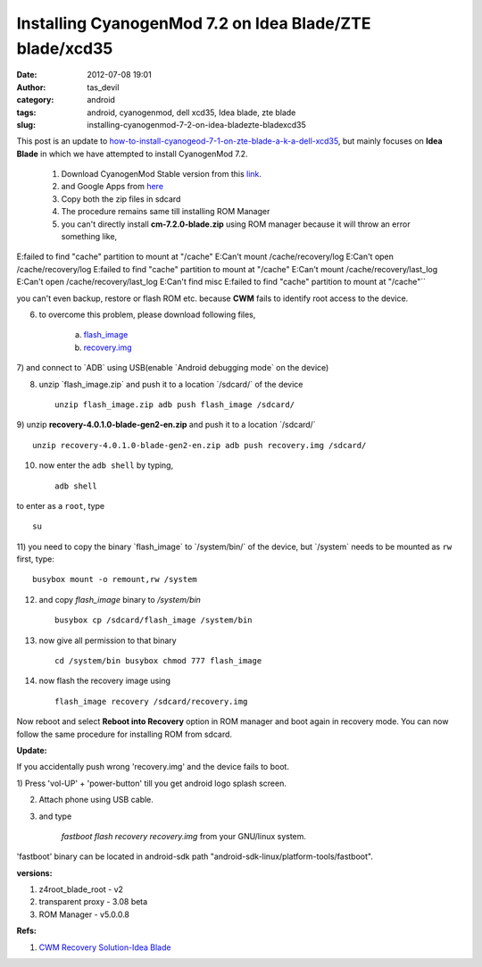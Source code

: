Installing CyanogenMod 7.2 on Idea Blade/ZTE blade/xcd35
########################################################
:date: 2012-07-08 19:01
:author: tas_devil
:category: android
:tags: android, cyanogenmod, dell xcd35, Idea blade, zte blade
:slug: installing-cyanogenmod-7-2-on-idea-bladezte-bladexcd35

This post is an update to
`how-to-install-cyanogeod-7-1-on-zte-blade-a-k-a-dell-xcd35`_, but
mainly focuses on **Idea Blade** in which we have attempted to install
CyanogenMod 7.2.

  1) Download CyanogenMod Stable version from this `link`_.
  2) and Google Apps from `here`_
  3) Copy both the zip files in sdcard
  4) The procedure remains same till installing ROM Manager
  5) you can't directly install **cm-7.2.0-blade.zip** using ROM manager because it will throw an error something like,
 
E:failed to find "cache" partition to mount at "/cache" E:Can't mount /cache/recovery/log E:Can't open /cache/recovery/log E:failed to find "cache" partition to mount at "/cache" E:Can't mount /cache/recovery/last_log E:Can't open /cache/recovery/last_log E:Can't find misc E:failed to find "cache" partition to mount at "/cache"``

you can't even backup, restore or flash ROM etc. because **CWM** fails
to identify root access to the device.

6) to overcome this problem, please download following files,

    a) `flash\_image`_

    b) `recovery.img`_

7) and connect to \`ADB\` using USB(enable \`Android debugging mode\` on
the device)

8) unzip \`flash\_image.zip\` and push it to a location \`/sdcard/\` of the device ::

  	unzip flash_image.zip adb push flash_image /sdcard/

9) unzip **recovery-4.0.1.0-blade-gen2-en.zip** and push it to a
location \`/sdcard/\` ::
 
	unzip recovery-4.0.1.0-blade-gen2-en.zip adb push recovery.img /sdcard/

10) now enter the ``adb shell`` by typing, ::
	
	   adb shell	

to enter as a ``root``, type ::
	
	   su

11) you need to copy the binary \`flash\_image\` to \`/system/bin/\`
of the device, but \`/system\` needs to be mounted as ``rw`` first, type::

	busybox mount -o remount,rw /system

12) and copy `flash_image` binary to `/system/bin` ::

	busybox cp /sdcard/flash_image /system/bin

13) now give all permission to that binary ::

	cd /system/bin busybox chmod 777 flash_image

14) now flash the recovery image using ::

 	   flash_image recovery /sdcard/recovery.img

Now reboot and select **Reboot into Recovery** option in ROM manager and
boot again in recovery mode. You can now follow the same procedure for
installing ROM from sdcard.

**Update:**

If you accidentally push wrong 'recovery.img' and the device fails to
boot.

1) Press 'vol-UP' + 'power-button' till you get android logo splash
screen.

2) Attach phone using USB cable.

3) and type

	`fastboot flash recovery recovery.img` from your GNU/linux system.

'fastboot' binary can be located in android-sdk path
"android-sdk-linux/platform-tools/fastboot".

**versions:**

1) z4root\_blade\_root - v2
2) transparent proxy - 3.08 beta
3) ROM Manager - v5.0.0.8

**Refs:**

1) `CWM Recovery Solution-Idea Blade`_

.. _how-to-install-cyanogeod-7-1-on-zte-blade-a-k-a-dell-xcd35: http://gnu-linux.org/how-to-install-cyanogeod-7-1-on-zte-blade-a-k-a-dell-xcd35/
.. _link: http://download.cyanogenmod.com/get/jenkins/2816/cm-7.2.0-blade.zip
.. _here: http://cmw.22aaf3.com/gapps/gapps-gb-20110828-signed.zip
.. _flash\_image: http://forum.xda-developers.com/attachment.php?attachmentid=1133742&d=1339840194
.. _recovery.img: http://forum.xda-developers.com/attachment.php?attachmentid=1133743&d=1339840194
.. _CWM Recovery Solution-Idea Blade: http://forum.xda-developers.com/showthread.php?t=1713419&gt
